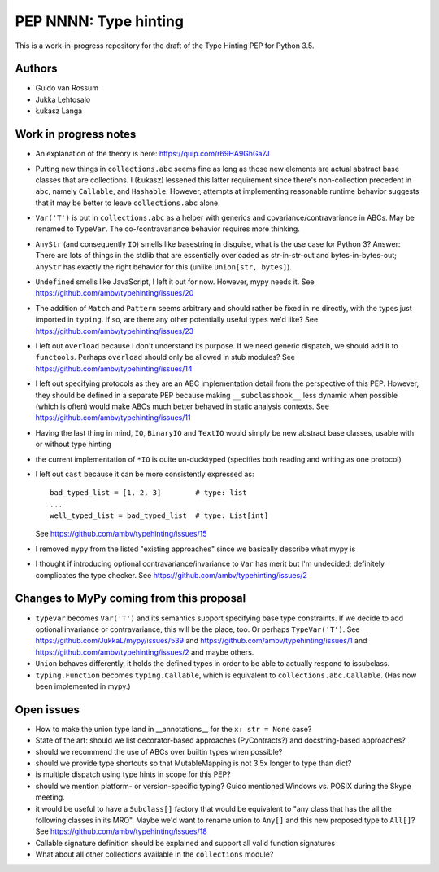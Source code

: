 ======================
PEP NNNN: Type hinting
======================

This is a work-in-progress repository for the draft of the Type Hinting
PEP for Python 3.5.

Authors
-------

* Guido van Rossum

* Jukka Lehtosalo

* Łukasz Langa


Work in progress notes
----------------------

* An explanation of the theory is here: https://quip.com/r69HA9GhGa7J

* Putting new things in ``collections.abc`` seems fine as long as those
  new elements are actual abstract base classes that are collections.
  I (Łukasz) lessened this latter requirement since there's non-collection
  precedent in ``abc``, namely ``Callable``, and ``Hashable``.
  However, attempts at implementing reasonable runtime behavior
  suggests that it may be better to leave ``collections.abc`` alone.

* ``Var('T')`` is put in ``collections.abc`` as a helper with generics
  and covariance/contravariance in ABCs.  May be renamed to ``TypeVar``.
  The co-/contravariance behavior requires more thinking.

* ``AnyStr`` (and consequently ``IO``) smells like basestring in
  disguise, what is the use case for Python 3?  Answer: There are
  lots of things in the stdlib that are essentially overloaded as
  str-in-str-out and bytes-in-bytes-out; ``AnyStr`` has exactly the
  right behavior for this (unlike ``Union[str, bytes]``).

* ``Undefined`` smells like JavaScript, I left it out for now.
  However, mypy needs it.  See https://github.com/ambv/typehinting/issues/20

* The addition of ``Match`` and ``Pattern`` seems arbitrary and should
  rather be fixed in ``re`` directly, with the types just imported in
  ``typing``. If so, are there any other potentially useful types we'd
  like?  See https://github.com/ambv/typehinting/issues/23

* I left out ``overload`` because I don't understand its purpose. If we
  need generic dispatch, we should add it to ``functools``.
  Perhaps ``overload`` should only be allowed in stub modules?
  See https://github.com/ambv/typehinting/issues/14

* I left out specifying protocols as they are an ABC implementation
  detail from the perspective of this PEP. However, they should be
  defined in a separate PEP because making ``__subclasshook__`` less
  dynamic when possible (which is often) would make ABCs much better
  behaved in static analysis contexts.
  See https://github.com/ambv/typehinting/issues/11

* Having the last thing in mind, ``IO``, ``BinaryIO`` and ``TextIO``
  would simply be new abstract base classes, usable with or without type
  hinting

* the current implementation of ``*IO`` is quite un-ducktyped (specifies
  both reading and writing as one protocol)

* I left out ``cast`` because it can be more consistently expressed as::

    bad_typed_list = [1, 2, 3]        # type: list
    ...
    well_typed_list = bad_typed_list  # type: List[int]

  See https://github.com/ambv/typehinting/issues/15

* I removed ``mypy`` from the listed "existing approaches" since we
  basically describe what mypy is

* I thought if introducing optional contravariance/invariance to ``Var``
  has merit but I'm undecided; definitely complicates the type checker.
  See https://github.com/ambv/typehinting/issues/2


Changes to MyPy coming from this proposal
-----------------------------------------

* ``typevar`` becomes ``Var('T')`` and its semantics support specifying
  base type constraints. If we decide to add optional invariance or
  contravariance, this will be the place, too.
  Or perhaps ``TypeVar('T')``.  See
  https://github.com/JukkaL/mypy/issues/539 and
  https://github.com/ambv/typehinting/issues/1 and
  https://github.com/ambv/typehinting/issues/2 and maybe others.
  

* ``Union`` behaves differently, it holds the defined types in order
  to be able to actually respond to issubclass.

* ``typing.Function`` becomes ``typing.Callable``, which is equivalent
  to ``collections.abc.Callable``.  (Has now been implemented in mypy.)


Open issues
-----------

* How to make the union type land in __annotations__ for the ``x: str
  = None`` case?

* State of the art: should we list decorator-based approaches
  (PyContracts?) and docstring-based approaches?

* should we recommend the use of ABCs over builtin types when possible?

* should we provide type shortcuts so that MutableMapping is not 3.5x
  longer to type than dict?

* is multiple dispatch using type hints in scope for this PEP?

* should we mention platform- or version-specific typing? Guido mentioned
  Windows vs. POSIX during the Skype meeting.

* it would be useful to have a ``Subclass[]`` factory that would be
  equivalent to "any class that has the all the following classes in its
  MRO".  Maybe we'd want to rename union to ``Any[]`` and this new
  proposed type to ``All[]``?  See https://github.com/ambv/typehinting/issues/18

* Callable signature definition should be explained and support all
  valid function signatures

* What about all other collections available in the ``collections``
  module?
